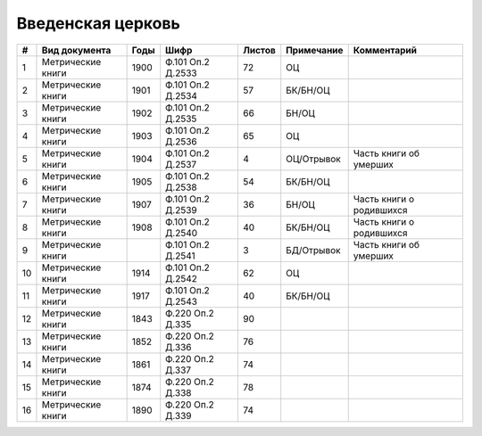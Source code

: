 
.. Church datasheet RST template
.. Autogenerated by cfp-sphinx.py

.. index:: Введенская церковь

Введенская церковь
==================

.. list-table::
   :header-rows: 1

   * - #
     - Вид документа
     - Годы
     - Шифр
     - Листов
     - Примечание
     - Комментарий

   * - 1
     - Метрические книги
     - 1900
     - Ф.101 Оп.2 Д.2533
     - 72
     - ОЦ
     - 
   * - 2
     - Метрические книги
     - 1901
     - Ф.101 Оп.2 Д.2534
     - 57
     - БК/БН/ОЦ
     - 
   * - 3
     - Метрические книги
     - 1902
     - Ф.101 Оп.2 Д.2535
     - 66
     - БН/ОЦ
     - 
   * - 4
     - Метрические книги
     - 1903
     - Ф.101 Оп.2 Д.2536
     - 65
     - ОЦ
     - 
   * - 5
     - Метрические книги
     - 1904
     - Ф.101 Оп.2 Д.2537
     - 4
     - ОЦ/Отрывок
     - Часть книги об умерших
   * - 6
     - Метрические книги
     - 1905
     - Ф.101 Оп.2 Д.2538
     - 54
     - БК/БН/ОЦ
     - 
   * - 7
     - Метрические книги
     - 1907
     - Ф.101 Оп.2 Д.2539
     - 36
     - БН/ОЦ
     - Часть книги о родившихся
   * - 8
     - Метрические книги
     - 1908
     - Ф.101 Оп.2 Д.2540
     - 40
     - БК/БН/ОЦ
     - Часть книги о родившихся
   * - 9
     - Метрические книги
     - 
     - Ф.101 Оп.2 Д.2541
     - 3
     - БД/Отрывок
     - Часть книги об умерших
   * - 10
     - Метрические книги
     - 1914
     - Ф.101 Оп.2 Д.2542
     - 62
     - ОЦ
     - 
   * - 11
     - Метрические книги
     - 1917
     - Ф.101 Оп.2 Д.2543
     - 40
     - БК/БН/ОЦ
     - 
   * - 12
     - Метрические книги
     - 1843
     - Ф.220 Оп.2 Д.335
     - 90
     - 
     - 
   * - 13
     - Метрические книги
     - 1852
     - Ф.220 Оп.2 Д.336
     - 76
     - 
     - 
   * - 14
     - Метрические книги
     - 1861
     - Ф.220 Оп.2 Д.337
     - 74
     - 
     - 
   * - 15
     - Метрические книги
     - 1874
     - Ф.220 Оп.2 Д.338
     - 78
     - 
     - 
   * - 16
     - Метрические книги
     - 1890
     - Ф.220 Оп.2 Д.339
     - 74
     - 
     - 


